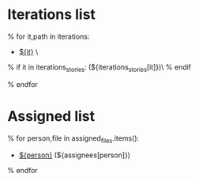 #+OPTIONS: toc:nil        (no TOC at all)
#+STYLE:    <link rel="stylesheet" type="text/css" href="/stylesheet.css" />
* Iterations list
% for it,path in iterations:
- [[file:${it}/][${it}]] \
% if it in iterations_stories:
(${iterations_stories[it]})\
% endif

% endfor

* Assigned list
% for person,file in assigned_files.items():
- [[file:${file}][${person}]] (${assignees[person]})
% endfor
